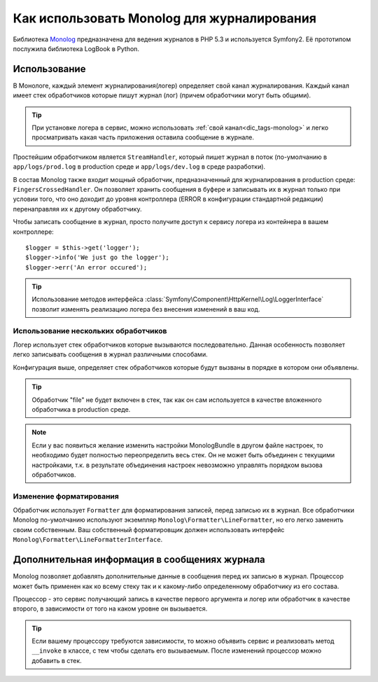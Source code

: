 .. index::
   single: Журналирование

Как использовать Monolog для журналирования
===========================================
Библиотека Monolog_ предназначена для ведения журналов в PHP 5.3 
и используется Symfony2. Её прототипом послужила библиотека LogBook
в Python.

Использование
--------------
В Монологе, каждый элемент журналирования(логер) определяет свой 
канал журналирования. Каждый канал имеет стек обработчиков которые 
пишут журнал (лог) (причем обработчики могут быть общими).

.. tip::
    При установке логера в сервис, можно использовать :ref:`свой канал<dic_tags-monolog>`
    и легко просматривать какая часть приложения оставила сообщение в журнале.

Простейшим обработчиком является ``StreamHandler``, который пишет журнал
в поток (по-умолчанию в ``app/logs/prod.log`` в production среде и
``app/logs/dev.log`` в среде разработки).

В состав Monolog также входит мощный обработчик, предназначенный для журналирования
в production среде: ``FingersCrossedHandler``. Он позволяет хранить сообщения в буфере
и записывать их в журнал только при условии того, что оно доходит до уровня контроллера 
(ERROR в конфигурации стандартной редакции)  перенаправляя их к другому обработчику.

Чтобы записать сообщение в журнал, просто получите доступ к сервису логера
из контейнера в вашем контроллере::

    $logger = $this->get('logger');
    $logger->info('We just go the logger');
    $logger->err('An error occured');

.. tip::
    Использование методов интерфейса 
    :class:`Symfony\Component\HttpKernel\Log\LoggerInterface`
    позволит изменять реализацию логера без внесения 
    изменений в ваш код.
    
Использование нескольких обработчиков
~~~~~~~~~~~~~~~~~~~~~~~~~~~~~~~~~~~~~

Логер использует стек обработчиков которые вызываются последовательно.
Данная особенность позволяет легко записывать сообщения в журнал 
различными способами.

.. configuration-block::

    .. code-block:: yaml

        monolog:
            handlers:
                syslog:
                    type: stream
                    path: /var/log/symfony.log
                    level: error
                main:
                    type: fingerscrossed
                    action_level: warning
                    handler: file
                file:
                    type: stream
                    level: debug

    .. code-block:: xml

        <container xmlns="http://symfony.com/schema/dic/services"
            xmlns:xsi="http://www.w3.org/2001/XMLSchema-instance"
            xmlns:monolog="http://symfony.com/schema/dic/monolog"
            xsi:schemaLocation="http://symfony.com/schema/dic/services http://symfony.com/schema/dic/services/services-1.0.xsd
                                http://symfony.com/schema/dic/monolog http://symfony.com/schema/dic/monolog/monolog-1.0.xsd">

            <monolog:config>
                <monolog:handler
                    name="syslog"
                    type="stream"
                    path="/var/log/symfony.log"
                    level="error"
                />
                <monolog:handler
                    name="main"
                    type="fingerscrossed"
                    action-level="warning"
                    handler="file"
                />
                <monolog:handler
                    name="file"
                    type="stream"
                    level="debug"
                />
            </monolog:config>
        </container>

Конфигурация выше, определяет стек обработчиков которые будут вызваны в порядке
в котором они объявлены.

.. tip::
    Обработчик "file" не будет включен в стек, так как он сам используется в 
    качестве вложенного обработчика в production среде.

.. note::
    Если у вас появиться желание изменить настройки MonologBundle в другом
    файле настроек, то необходимо будет полностью переопределить весь стек.
    Он не может быть объединен с текущими настройками, т.к. в результате 
    объединения настроек невозможно управлять порядком вызова обработчиков.
    

Изменение форматирования
~~~~~~~~~~~~~~~~~~~~~~~~

Обработчик использует ``Formatter`` для форматирования записей, перед записью их в журнал.
Все обработчики Monolog по-умолчанию используют экземпляр ``Monolog\Formatter\LineFormatter``,
но его легко заменить своим собственным. Ваш собственный форматировщик должен использовать интерфейс
``Monolog\Formatter\LineFormatterInterface``.

.. configuration-block::

    .. code-block:: yaml

        services:
            my_formatter:
                class: Monolog\Formatter\JsonFormatter
        monolog:
            handlers:
                file:
                    type: stream
                    level: debug
                    formatter: my_formatter

    .. code-block:: xml

        <container xmlns="http://symfony.com/schema/dic/services"
            xmlns:xsi="http://www.w3.org/2001/XMLSchema-instance"
            xmlns:monolog="http://symfony.com/schema/dic/monolog"
            xsi:schemaLocation="http://symfony.com/schema/dic/services http://symfony.com/schema/dic/services/services-1.0.xsd
                                http://symfony.com/schema/dic/monolog http://symfony.com/schema/dic/monolog/monolog-1.0.xsd">

            <services>
                <service id="my_formatter" class="Monolog\Formatter\JsonFormatter" />
            </services>
            <monolog:config>
                <monolog:handler
                    name="file"
                    type="stream"
                    level="debug"
                    formatter="my_formatter"
                />
            </monolog:config>
        </container>


Дополнительная информация в сообщениях журнала
----------------------------------------------

Monolog позволяет добавлять дополнительные данные в сообщения 
перед их записью в журнал. Процессор может быть применен как ко всему стеку 
так и к какому-либо определенному обработчику из его состава.

Процессор - это сервис получающий запись в качестве первого аргумента и
логер или обработчик в качестве второго, в зависимости от того на каком уровне
он вызывается.

.. configuration-block::

    .. code-block:: yaml

        services:
            my_processor:
                class: Monolog\Processor\WebProcessor
        monolog:
            handlers:
                file:
                    type: stream
                    level: debug
                    processors:
                        - Acme\MyBundle\MyProcessor::process
            processors:
                - @my_processor

    .. code-block:: xml

        <container xmlns="http://symfony.com/schema/dic/services"
            xmlns:xsi="http://www.w3.org/2001/XMLSchema-instance"
            xmlns:monolog="http://symfony.com/schema/dic/monolog"
            xsi:schemaLocation="http://symfony.com/schema/dic/services http://symfony.com/schema/dic/services/services-1.0.xsd
                                http://symfony.com/schema/dic/monolog http://symfony.com/schema/dic/monolog/monolog-1.0.xsd">

            <services>
                <service id="my_processor" class="Monolog\Processor\WebProcessor" />
            </services>
            <monolog:config>
                <monolog:handler
                    name="file"
                    type="stream"
                    level="debug"
                    formatter="my_formatter"
                >
                    <monolog:processor callback="Acme\MyBundle\MyProcessor::process" />
                </monolog:handler />
                <monolog:processor callback="@my_processor" />
            </monolog:config>
        </container>

.. tip::
    Если вашему процессору требуются зависимости, то можно объявить
    сервис и реализовать метод ``__invoke`` в классе, с тем чтобы сделать
    его вызываемым. После изменений процессор можно добавить в стек.

.. _Monolog: https://github.com/Seldaek/monolog
